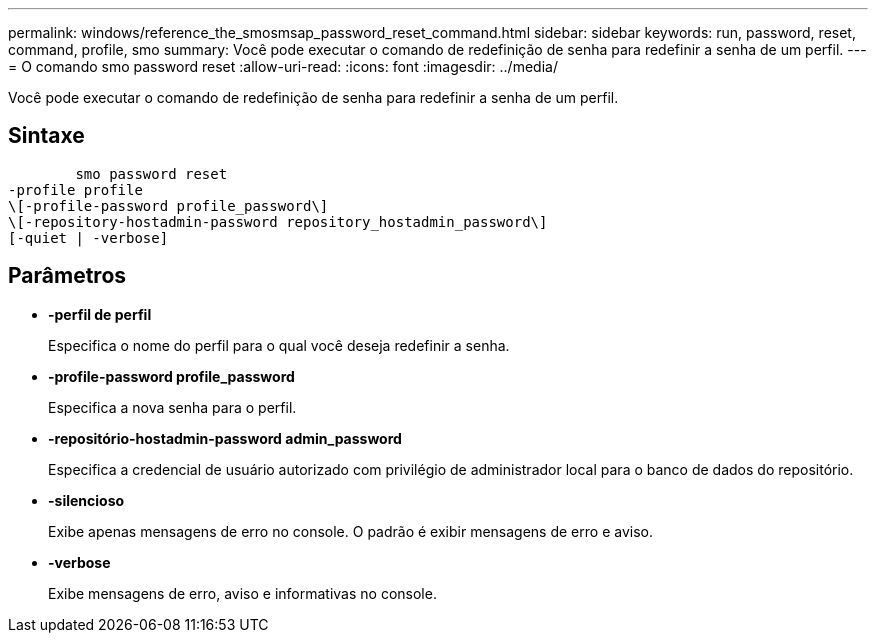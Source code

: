 ---
permalink: windows/reference_the_smosmsap_password_reset_command.html 
sidebar: sidebar 
keywords: run, password, reset, command, profile, smo 
summary: Você pode executar o comando de redefinição de senha para redefinir a senha de um perfil. 
---
= O comando smo password reset
:allow-uri-read: 
:icons: font
:imagesdir: ../media/


[role="lead"]
Você pode executar o comando de redefinição de senha para redefinir a senha de um perfil.



== Sintaxe

[listing]
----

        smo password reset
-profile profile
\[-profile-password profile_password\]
\[-repository-hostadmin-password repository_hostadmin_password\]
[-quiet | -verbose]
----


== Parâmetros

* *-perfil de perfil*
+
Especifica o nome do perfil para o qual você deseja redefinir a senha.

* *-profile-password profile_password*
+
Especifica a nova senha para o perfil.

* *-repositório-hostadmin-password admin_password*
+
Especifica a credencial de usuário autorizado com privilégio de administrador local para o banco de dados do repositório.

* *-silencioso*
+
Exibe apenas mensagens de erro no console. O padrão é exibir mensagens de erro e aviso.

* *-verbose*
+
Exibe mensagens de erro, aviso e informativas no console.


